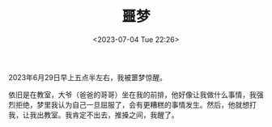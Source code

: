 #+TITLE: 噩梦
#+DATE: <2023-07-04 Tue 22:26>
#+TAGS[]: 梦境

2023年6月29日早上五点半左右，我被噩梦惊醒。

依旧是在教室，大爷（爸爸的哥哥）坐在我的前排，他好像让我做什么事情，我强烈拒绝，梦里我认为自己一旦屈服了，会有更糟糕的事情发生。然后，他就想打我，让我出教室。我肯定不出去，推搡之间，我醒了。
